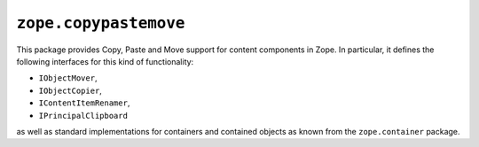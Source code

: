 ========================
 ``zope.copypastemove``
========================

.. image:: https://img.shields.io/pypi/v/zope.copypastemove.svg
        :target: https://pypi.python.org/pypi/zope.copypastemove/
        :alt: Latest release

.. image:: https://img.shields.io/pypi/pyversions/zope.copypastemove.svg
        :target: https://pypi.org/project/zope.copypastemove/
        :alt: Supported Python versions

.. image:: https://travis-ci.org/zopefoundation/zope.copypastemove.png?branch=master
        :target: https://travis-ci.org/zopefoundation/zope.copypastemove

.. image:: https://coveralls.io/repos/github/zopefoundation/zope.copypastemove/badge.svg?branch=master
        :target: https://coveralls.io/github/zopefoundation/zope.copypastemove?branch=master

This package provides Copy, Paste and Move support for content
components in Zope.  In particular, it defines the following
interfaces for this kind of functionality:

* ``IObjectMover``,

* ``IObjectCopier``,

* ``IContentItemRenamer``,

* ``IPrincipalClipboard``

as well as standard implementations for containers and contained
objects as known from the ``zope.container`` package.
